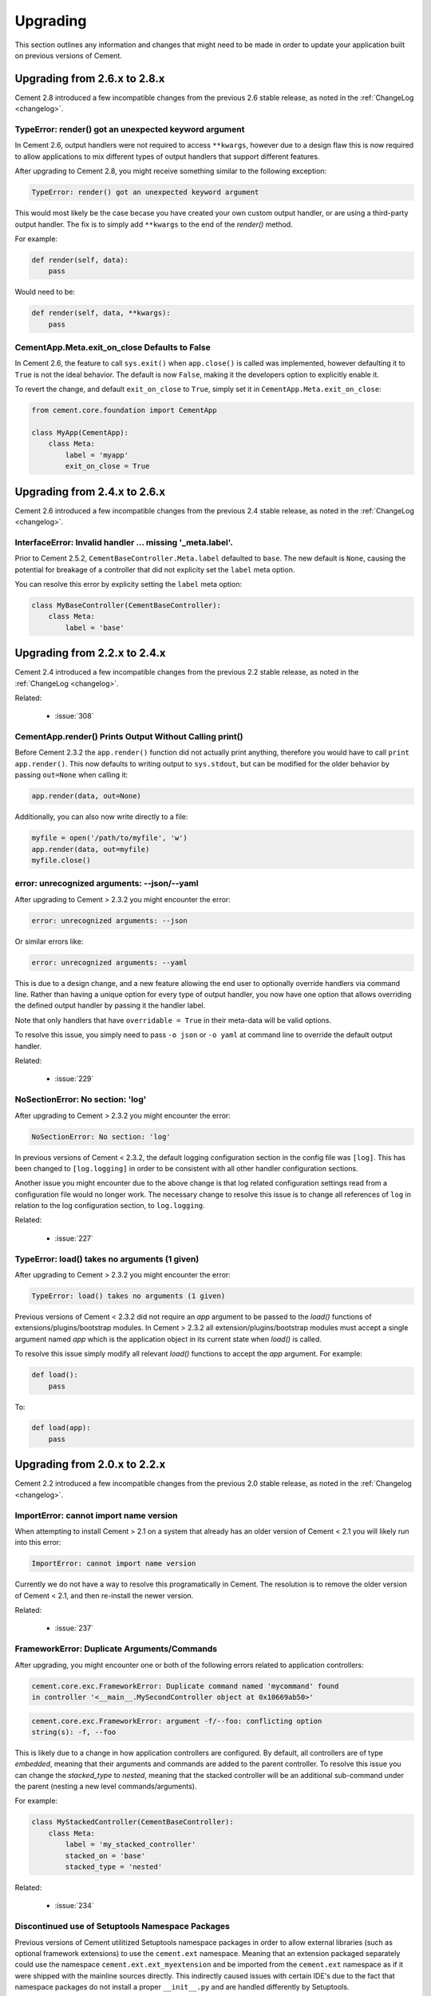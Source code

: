 .. _upgrading:

Upgrading
=========

This section outlines any information and changes that might need to be made
in order to update your application built on previous versions of Cement.

Upgrading from 2.6.x to 2.8.x
-----------------------------

Cement 2.8 introduced a few incompatible changes from the previous 2.6 stable
release, as noted in the :ref:`ChangeLog <changelog>`.

TypeError: render() got an unexpected keyword argument
^^^^^^^^^^^^^^^^^^^^^^^^^^^^^^^^^^^^^^^^^^^^^^^^^^^^^^

In Cement 2.6, output handlers were not required to access ``**kwargs``, 
however due to a design flaw this is now required to allow applications to 
mix different types of output handlers that support different features.  

After upgrading to Cement 2.8, you might receive something similar to the 
following exception:

.. code-block:: console

    TypeError: render() got an unexpected keyword argument


This would most likely be the case becase you have created your own custom
output handler, or are using a third-party output handler.  The fix is to 
simply add ``**kwargs`` to the end of the `render()` method.

For example:

.. code-block:: python

    def render(self, data):
        pass

Would need to be:

.. code-block:: python

    def render(self, data, **kwargs):
        pass


CementApp.Meta.exit_on_close Defaults to False
^^^^^^^^^^^^^^^^^^^^^^^^^^^^^^^^^^^^^^^^^^^^^^

In Cement 2.6, the feature to call ``sys.exit()`` when ``app.close()`` is 
called was implemented, however defaulting it to ``True`` is not the ideal 
behavior.  The default is now ``False``, making it the developers option to 
explicitly enable it.

To revert the change, and default ``exit_on_close`` to ``True``, simply set it
in ``CementApp.Meta.exit_on_close``:

.. code-block:: python

    from cement.core.foundation import CementApp

    class MyApp(CementApp):
        class Meta:
            label = 'myapp'
            exit_on_close = True


Upgrading from 2.4.x to 2.6.x
-----------------------------

Cement 2.6 introduced a few incompatible changes from the previous 2.4 stable
release, as noted in the :ref:`ChangeLog <changelog>`.

InterfaceError: Invalid handler ... missing '_meta.label'.
^^^^^^^^^^^^^^^^^^^^^^^^^^^^^^^^^^^^^^^^^^^^^^^^^^^^^^^^^^

Prior to Cement 2.5.2, ``CementBaseController.Meta.label`` defaulted to 
``base``.  The new default is ``None``, causing the potential for breakage of
a controller that did not explicity set the ``label`` meta option.

You can resolve this error by explicity setting the ``label`` meta option:

.. code-block:: python

    class MyBaseController(CementBaseController):
        class Meta:
            label = 'base'


Upgrading from 2.2.x to 2.4.x
-----------------------------

Cement 2.4 introduced a few incompatible changes from the previous 2.2 stable
release, as noted in the :ref:`ChangeLog <changelog>`.

Related:

    * :issue:`308`


CementApp.render() Prints Output Without Calling print()
^^^^^^^^^^^^^^^^^^^^^^^^^^^^^^^^^^^^^^^^^^^^^^^^^^^^^^^^

Before Cement 2.3.2 the ``app.render()`` function did not actually print
anything, therefore you would have to call ``print app.render()``.  This
now defaults to writing output to ``sys.stdout``, but can be modified for the
older behavior by passing ``out=None`` when calling it:

.. code-block:: python

    app.render(data, out=None)


Additionally, you can also now write directly to a file:

.. code-block:: python

    myfile = open('/path/to/myfile', 'w')
    app.render(data, out=myfile)
    myfile.close()


error: unrecognized arguments: --json/--yaml
^^^^^^^^^^^^^^^^^^^^^^^^^^^^^^^^^^^^^^^^^^^^

After upgrading to Cement > 2.3.2 you might encounter the error:

.. code-block:: text

    error: unrecognized arguments: --json


Or similar errors like:

.. code-block:: text

    error: unrecognized arguments: --yaml


This is due to a design change, and a new feature allowing the end user to
optionally override handlers via command line.  Rather than having a unique
option for every type of output handler, you now have one option that allows
overriding the defined output handler by passing it the handler label.

Note that only handlers that have ``overridable = True`` in their meta-data
will be valid options.

To resolve this issue, you simply need to pass ``-o json`` or ``-o yaml`` at
command line to override the default output handler.

Related:

    * :issue:`229`


NoSectionError: No section: 'log'
^^^^^^^^^^^^^^^^^^^^^^^^^^^^^^^^^

After upgrading to Cement > 2.3.2 you might encounter the error:

.. code-block:: text

    NoSectionError: No section: 'log'


In previous versions of Cement < 2.3.2, the default logging configuration
section in the config file was ``[log]``.  This has been changed to
``[log.logging]`` in order to be consistent with all other handler
configuration sections.

Another issue you might encounter due to the above change is that log related
configuration settings read from a configuration file would no longer work.
The necessary change to resolve this issue is to change all references of
``log`` in relation to the log configuration section, to ``log.logging``.


Related:

    * :issue:`227`


TypeError: load() takes no arguments (1 given)
^^^^^^^^^^^^^^^^^^^^^^^^^^^^^^^^^^^^^^^^^^^^^^

After upgrading to Cement > 2.3.2 you might encounter the error:

.. code-block:: text

    TypeError: load() takes no arguments (1 given)


Previous versions of Cement < 2.3.2 did not require an `app` argument to be
passed to the `load()` functions of extensions/plugins/bootstrap modules.
In Cement > 2.3.2 all extension/plugins/bootstrap modules must accept a single
argument named `app` which is the application object in its current state when
`load()` is called.

To resolve this issue simply modify all relevant `load()` functions to accept
the `app` argument.  For example:

.. code-block:: python

    def load():
        pass

To:

.. code-block:: python

    def load(app):
        pass


Upgrading from 2.0.x to 2.2.x
-----------------------------

Cement 2.2 introduced a few incompatible changes from the previous 2.0 stable
release, as noted in the :ref:`Changelog <changelog>`.

ImportError: cannot import name version
^^^^^^^^^^^^^^^^^^^^^^^^^^^^^^^^^^^^^^^

When attempting to install Cement > 2.1 on a system that already has an older
version of Cement < 2.1 you will likely run into this error:

.. code-block:: text

    ImportError: cannot import name version


Currently we do not have a way to resolve this programatically in Cement.  The
resolution is to remove the older version of Cement < 2.1, and then re-install
the newer version.

Related:

    * :issue:`237`


FrameworkError: Duplicate Arguments/Commands
^^^^^^^^^^^^^^^^^^^^^^^^^^^^^^^^^^^^^^^^^^^^

After upgrading, you might encounter one or both of the following errors
related to application controllers:

.. code-block:: text

    cement.core.exc.FrameworkError: Duplicate command named 'mycommand' found
    in controller '<__main__.MySecondController object at 0x10669ab50>'


.. code-block:: text

    cement.core.exc.FrameworkError: argument -f/--foo: conflicting option
    string(s): -f, --foo


This is likely due to a change in how application controllers are configured.
By default, all controllers are of type `embedded`, meaning that their
arguments and commands are added to the parent controller.  To resolve this
issue you can change the `stacked_type` to `nested`, meaning that the stacked
controller will be an additional sub-command under the parent (nesting a new
level commands/arguments).

For example:

.. code-block:: python

    class MyStackedController(CementBaseController):
        class Meta:
            label = 'my_stacked_controller'
            stacked_on = 'base'
            stacked_type = 'nested'

Related:

    * :issue:`234`

Discontinued use of Setuptools Namespace Packages
^^^^^^^^^^^^^^^^^^^^^^^^^^^^^^^^^^^^^^^^^^^^^^^^^

Previous versions of Cement utilitized Setuptools namespace packages in order
to allow external libraries (such as optional framework extensions) to use the
``cement.ext`` namespace.  Meaning that an extension packaged separately could
use the namespace ``cement.ext.ext_myextension`` and be imported from the
``cement.ext`` namespace as if it were shipped with the mainline sources
directly.  This indirectly caused issues with certain IDE's due to the fact
that namespace packages do not install a proper ``__init__.py`` and are
handled differently by Setuptools.

With the move to merging optional extenions into mainline sources, we no
longer require the use of Setuptools namespace packages.  That said, if a
developer had created their own extension using the ``cement.ext`` namespace,
that extension would no longer work or worse may confusing Python into
attempting to load ``cement.ext`` from the extension and not Cement causing
even bigger problems.

To resolve this issue, simply change the extension module to anything
other than ``cement.ext``, such as ``myapp.ext``.

Related:

    * :issue:`202`


LoggingLogHandler Changes
^^^^^^^^^^^^^^^^^^^^^^^^^

The ``clear_loggers`` meta option is now a ``list``, rather than a
``boolean``.  Therefore, rather than telling LoggingLogHandler to 'clear
all previously defined loggers', you are telling it to 'clear only these
previously defined loggers' in the list.

If your application utilizied the ``LoggingLogHandler.Meta.clear_loggers``
option, you would simply need to change it from a ``boolean`` to a list of
loggers such as ``['myapp', 'some_other_logging_namespace']``.


Related:

    * :issue:`163`


ConfigParserConfigHandler Changes
^^^^^^^^^^^^^^^^^^^^^^^^^^^^^^^^^

The ``ConfigParserConfigHandler.has_key()`` function has been removed.  To
update your application for these changes, you would look for all code
similar to the following:

.. code-block:: python

    if myapp.config.has_key('mysection', 'mykey'):
        # ...


And modify it to something similar to:

.. code-block:: python

    if 'mykey' in myapp.config.keys('mysection'):
        # ...


Related:

    * :issue:`173`


CementApp Changes
^^^^^^^^^^^^^^^^^

The ``CementApp.get_last_rendered()`` function has been deprected.  Developers
should now use the ``CementApp.last_rendered`` property instead.  To update
your application for these changes, you would look for all code similar to:

.. code-block:: python

    CementApp.get_last_rendered()


And modify it to something similar to:

.. code-block:: python

    CementApp.last_rendered


Related:

    * :issue:`201` - Add Deprecation Warning for CementApp.get_last_rendered()


CementBaseController Changes
^^^^^^^^^^^^^^^^^^^^^^^^^^^^

All short-cuts such as ``log``, ``pargs``, etc have been removed from
CementBaseController due to the fact that these class members could clash
if the developer added a command/function of the same name.  To update
your application for these changes, in any classes that subclass from
``CementBaseController``, you might need to modify references to ``self.log``,
``self.pargs``, etc to ``self.app.log``, ``self.app.pargs``, etc.

Additionally, if you wish to re-implement these or other shortcuts, you can
do so by overriding ``_setup()`` in your controller code, and add something
similar to the following:

.. code-block:: python

    def _setup(self, *args, **kw):
        res = super(MyClass, self)._setup(*args, **kw)
        self.log = self.app.log
        self.pargs = self.app.pargs
        # etc

        return res


An additional change to ``CementBaseController`` is that the application's
``base`` controller attached to ``YourApp.Meta.base_controller`` now must
have a label of ``base``.  Previously, the base controller could have any
label however this is now a hard requirement.  To update your application
for these changes, simply change the label of your base controller to
``base``.

Finally, the ``CementBaseController`` used to have members called ``hidden``,
``visible``, and ``exposed`` which were each a list of controller functions
used for handling dispatch of commands, and how they are displayed in
``--help``.  These members no longer exist.

These members were never documented, and is very unlikely that anybody has
ever used them directly.  Updating your application for these changes would
be outside the scope of this document.

Related:

    * :issue:`141`
    * :issue:`167`
    * :issue:`179`


Backend Changes
^^^^^^^^^^^^^^^

Several backend pieces have been moved or renamed.  For example
``cement.core.backend.handlers`` is now ``cement.core.backend.__handlers__``,
etc.  The same goes for ``cement.core.backend.SAVED_STDOUT`` which is now
``cement.core.backend.__saved_stdout__``.  These are undocumented, and used
specifically by Cement.  It is unlikely that anyone has used these members
directly, and updating your application for these changes is outside the
scope of this document.  See ``cement.core.backend`` to assess what, if any,
change you may need to change in your code to compensate for these changes.

The ``cement.core.backend.defaults()`` function has moved to
``cement.utils.misc.init_defaults()``.  It's usage is exactly the same.

The ``cement.core.backend.minimal_logger()`` function has moved to
``cement.utils.misc.minimal_logger``.  It's usage is also the same.

Related:

    * :issue:`177`
    * :issue:`178`
